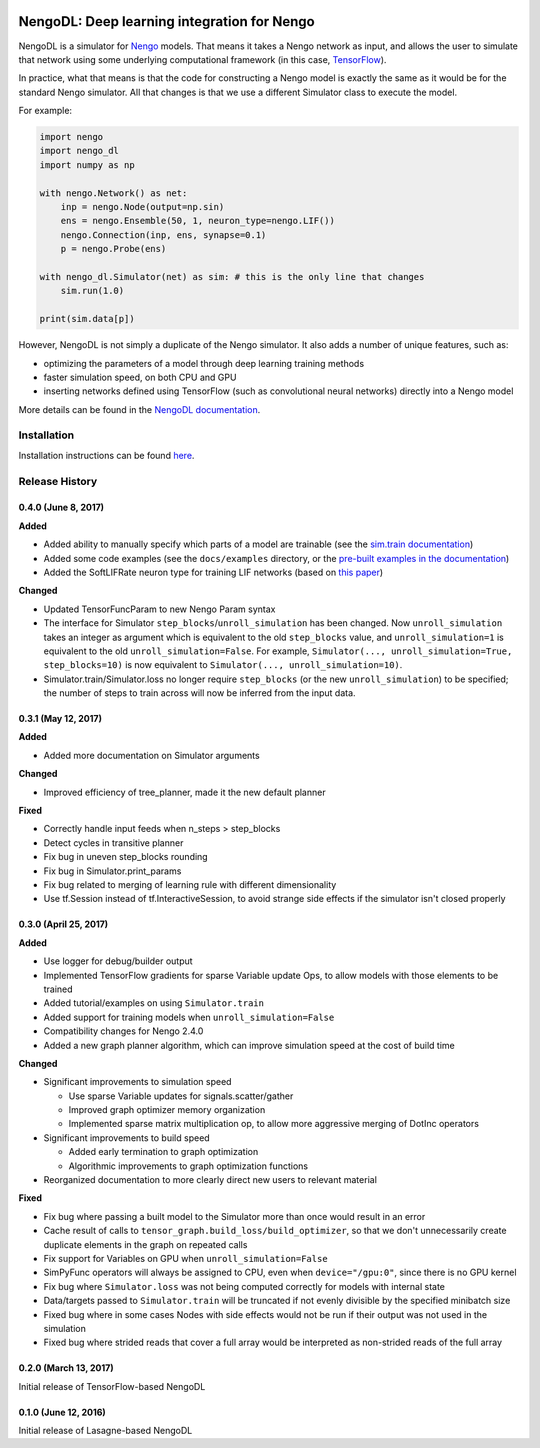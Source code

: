 .. image:: https://img.shields.io/pypi/v/nengo_dl.svg
  :target: https://pypi.python.org/pypi/nengo_dl
  :alt: Latest PyPI version

.. image:: https://img.shields.io/travis/nengo/nengo_dl/master.svg
  :target: https://travis-ci.org/nengo/nengo_dl
  :alt: Travis-CI build status

.. image:: https://img.shields.io/codecov/c/github/nengo/nengo_dl/master.svg
  :target: https://codecov.io/gh/nengo/nengo_dl/branch/master
  :alt: Test coverage

********************************************
NengoDL: Deep learning integration for Nengo
********************************************

NengoDL is a simulator for `Nengo <https://pythonhosted.org/nengo/>`_ models.
That means it takes a Nengo network as input, and allows the user to simulate
that network using some underlying computational framework (in this case,
`TensorFlow <https://www.tensorflow.org/>`_).

In practice, what that means is that the code for constructing a Nengo model
is exactly the same as it would be for the standard Nengo simulator.  All that
changes is that we use a different Simulator class to execute the
model.

For example:

.. code-block:: python

    import nengo
    import nengo_dl
    import numpy as np

    with nengo.Network() as net:
        inp = nengo.Node(output=np.sin)
        ens = nengo.Ensemble(50, 1, neuron_type=nengo.LIF())
        nengo.Connection(inp, ens, synapse=0.1)
        p = nengo.Probe(ens)

    with nengo_dl.Simulator(net) as sim: # this is the only line that changes
        sim.run(1.0)

    print(sim.data[p])

However, NengoDL is not simply a duplicate of the Nengo simulator.  It also
adds a number of unique features, such as:

- optimizing the parameters of a model through deep learning
  training methods
- faster simulation speed, on both CPU and GPU
- inserting networks defined using TensorFlow (such as
  convolutional neural networks) directly into a Nengo model

More details can be found in the `NengoDL documentation
<https://nengo.github.io/nengo_dl/>`_.

Installation
============

Installation instructions can be found `here
<https://nengo.github.io/nengo_dl/installation.html>`_.

Release History
===============

.. Changelog entries should follow this format:

   version (release date)
   ----------------------

   **section**

   - One-line description of change (link to Github issue/PR)

.. Changes should be organized in one of several sections:

   - Added
   - Changed
   - Deprecated
   - Removed
   - Fixed

0.4.0 (June 8, 2017)
--------------------

**Added**

- Added ability to manually specify which parts of a model are trainable
  (see the `sim.train documentation
  <https://nengo.github.io/nengo_dl/training.html>`_)
- Added some code examples (see the ``docs/examples`` directory, or the
  `pre-built examples in the documentation
  <https://nengo.github.io/nengo_dl/examples.html>`_)
- Added the SoftLIFRate neuron type for training LIF networks (based on
  `this paper <https://arxiv.org/abs/1510.08829>`_)

**Changed**

- Updated TensorFuncParam to new Nengo Param syntax
- The interface for Simulator ``step_blocks``/``unroll_simulation`` has been
  changed.  Now ``unroll_simulation`` takes an integer as argument which is
  equivalent to the old ``step_blocks`` value, and ``unroll_simulation=1`` is
  equivalent to the old ``unroll_simulation=False``.  For example,
  ``Simulator(..., unroll_simulation=True, step_blocks=10)`` is now equivalent
  to ``Simulator(..., unroll_simulation=10)``.
- Simulator.train/Simulator.loss no longer require ``step_blocks`` (or the new
  ``unroll_simulation``) to be specified; the number of steps to train across
  will now be inferred from the input data.


0.3.1 (May 12, 2017)
--------------------

**Added**

- Added more documentation on Simulator arguments

**Changed**

- Improved efficiency of tree_planner, made it the new default planner

**Fixed**

- Correctly handle input feeds when n_steps > step_blocks
- Detect cycles in transitive planner
- Fix bug in uneven step_blocks rounding
- Fix bug in Simulator.print_params
- Fix bug related to merging of learning rule with different dimensionality
- Use tf.Session instead of tf.InteractiveSession, to avoid strange side
  effects if the simulator isn't closed properly


0.3.0 (April 25, 2017)
----------------------

**Added**

- Use logger for debug/builder output
- Implemented TensorFlow gradients for sparse Variable update Ops, to allow
  models with those elements to be trained
- Added tutorial/examples on using ``Simulator.train``
- Added support for training models when ``unroll_simulation=False``
- Compatibility changes for Nengo 2.4.0
- Added a new graph planner algorithm, which can improve simulation speed at
  the cost of build time

**Changed**

- Significant improvements to simulation speed

  - Use sparse Variable updates for signals.scatter/gather
  - Improved graph optimizer memory organization
  - Implemented sparse matrix multiplication op, to allow more aggressive
    merging of DotInc operators

- Significant improvements to build speed

  - Added early termination to graph optimization
  - Algorithmic improvements to graph optimization functions

- Reorganized documentation to more clearly direct new users to relevant
  material

**Fixed**

- Fix bug where passing a built model to the Simulator more than once would
  result in an error
- Cache result of calls to ``tensor_graph.build_loss/build_optimizer``, so that
  we don't unnecessarily create duplicate elements in the graph on repeated
  calls
- Fix support for Variables on GPU when ``unroll_simulation=False``
- SimPyFunc operators will always be assigned to CPU, even when
  ``device="/gpu:0"``, since there is no GPU kernel
- Fix bug where ``Simulator.loss`` was not being computed correctly for
  models with internal state
- Data/targets passed to ``Simulator.train`` will be truncated if not evenly
  divisible by the specified minibatch size
- Fixed bug where in some cases Nodes with side effects would not be run if
  their output was not used in the simulation
- Fixed bug where strided reads that cover a full array would be interpreted as
  non-strided reads of the full array


0.2.0 (March 13, 2017)
----------------------

Initial release of TensorFlow-based NengoDL


0.1.0 (June 12, 2016)
---------------------

Initial release of Lasagne-based NengoDL


